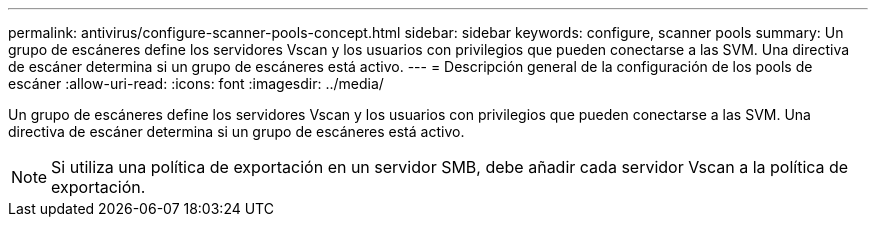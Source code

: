 ---
permalink: antivirus/configure-scanner-pools-concept.html 
sidebar: sidebar 
keywords: configure, scanner pools 
summary: Un grupo de escáneres define los servidores Vscan y los usuarios con privilegios que pueden conectarse a las SVM. Una directiva de escáner determina si un grupo de escáneres está activo. 
---
= Descripción general de la configuración de los pools de escáner
:allow-uri-read: 
:icons: font
:imagesdir: ../media/


[role="lead"]
Un grupo de escáneres define los servidores Vscan y los usuarios con privilegios que pueden conectarse a las SVM. Una directiva de escáner determina si un grupo de escáneres está activo.

[NOTE]
====
Si utiliza una política de exportación en un servidor SMB, debe añadir cada servidor Vscan a la política de exportación.

====